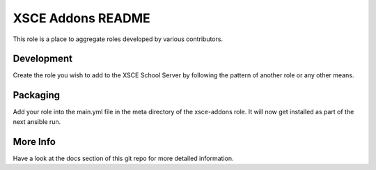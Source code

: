 ==================
XSCE Addons README
==================

This role is a place to aggregate roles developed by various contributors.

Development
-----------

Create the role you wish to add to the XSCE School Server by following the pattern of another role or any other means.

Packaging
---------

Add your role into the main.yml file in the meta directory of the xsce-addons role.  It will now get installed as part of
the next ansible run.

More Info
---------

Have a look at the docs section of this git repo for more detailed information.